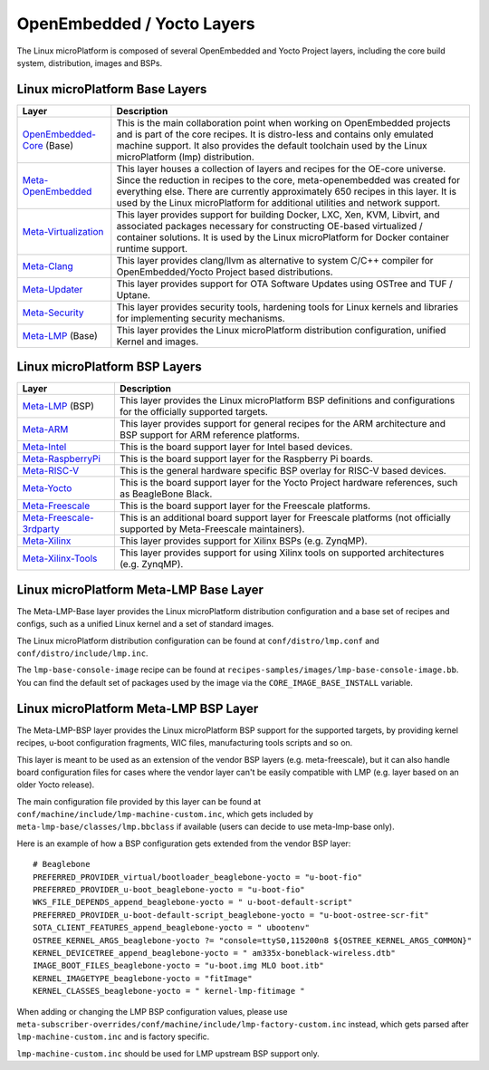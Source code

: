 .. _ref-linux-layers:

OpenEmbedded / Yocto Layers
===========================

The Linux microPlatform is composed of several OpenEmbedded and Yocto
Project layers, including the core build system, distribution, images
and BSPs.

Linux microPlatform Base Layers
-------------------------------

==================================    ============================================================
Layer                                 Description
==================================    ============================================================
`OpenEmbedded-Core`_ (Base)           This is the main collaboration point when working on
                                      OpenEmbedded projects and is part of the core recipes. It is
                                      distro-less and contains only emulated machine support.
                                      It also provides the default toolchain used by the Linux
                                      microPlatform (lmp) distribution.
`Meta-OpenEmbedded`_                  This layer houses a collection of layers and recipes for the
                                      OE-core universe. Since the reduction in recipes to the core,
                                      meta-openembedded was created for everything else. There are
                                      currently approximately 650 recipes in this layer. It is used by
                                      the Linux microPlatform for additional utilities and network
                                      support.
`Meta-Virtualization`_                This layer provides support for building Docker, LXC, Xen, KVM,
                                      Libvirt, and associated packages necessary for constructing
                                      OE-based virtualized / container solutions. It is used by the
                                      Linux microPlatform for Docker container runtime support.
`Meta-Clang`_                         This layer provides clang/llvm as alternative to system C/C++
                                      compiler for OpenEmbedded/Yocto Project based distributions.
`Meta-Updater`_                       This layer provides support for OTA Software Updates using
                                      OSTree and TUF / Uptane.
`Meta-Security`_                      This layer provides security tools, hardening tools for Linux
                                      kernels and libraries for implementing security mechanisms.
`Meta-LMP`_ (Base)                    This layer provides the Linux microPlatform distribution
                                      configuration, unified Kernel and images.
==================================    ============================================================

Linux microPlatform BSP Layers
------------------------------

==================================    ============================================================
Layer                                 Description
==================================    ============================================================
`Meta-LMP`_ (BSP)                     This layer provides the Linux microPlatform BSP definitions and
                                      configurations for the officially supported targets.
`Meta-ARM`_                           This layer provides support for general recipes for the ARM
                                      architecture and BSP support for ARM reference platforms.
`Meta-Intel`_                         This is the board support layer for Intel based devices.
`Meta-RaspberryPi`_                   This is the board support layer for the Raspberry Pi boards.
`Meta-RISC-V`_                        This is the general hardware specific BSP overlay for RISC-V
                                      based devices.
`Meta-Yocto`_                         This is the board support layer for the Yocto Project hardware
                                      references, such as BeagleBone Black.
`Meta-Freescale`_                     This is the board support layer for the Freescale platforms.
`Meta-Freescale-3rdparty`_            This is an additional board support layer for Freescale platforms
                                      (not officially supported by Meta-Freescale maintainers).
`Meta-Xilinx`_                        This layer provides support for Xilinx BSPs (e.g. ZynqMP).
`Meta-Xilinx-Tools`_                  This layer provides support for using Xilinx tools on supported
                                      architectures (e.g. ZynqMP).
==================================    ============================================================


.. _ref-linux-layers-meta-lmp:

Linux microPlatform Meta-LMP Base Layer
---------------------------------------

The Meta-LMP-Base layer provides the Linux microPlatform distribution
configuration and a base set of recipes and configs, such as a unified
Linux kernel and a set of standard images.

The Linux microPlatform distribution configuration can be found at
``conf/distro/lmp.conf`` and ``conf/distro/include/lmp.inc``.

The ``lmp-base-console-image`` recipe can be found at
``recipes-samples/images/lmp-base-console-image.bb``. You can find the
default set of packages used by the image via the
``CORE_IMAGE_BASE_INSTALL`` variable.

Linux microPlatform Meta-LMP BSP Layer
--------------------------------------

The Meta-LMP-BSP layer provides the Linux microPlatform BSP support for
the supported targets, by providing kernel recipes, u-boot configuration
fragments, WIC files, manufacturing tools scripts and so on.

This layer is meant to be used as an extension of the vendor BSP
layers (e.g. meta-freescale), but it can also handle board configuration
files for cases where the vendor layer can't be easily compatible with
LMP (e.g. layer based on an older Yocto release).

The main configuration file provided by this layer can be found at
``conf/machine/include/lmp-machine-custom.inc``, which gets included
by ``meta-lmp-base/classes/lmp.bbclass`` if available (users can decide
to use meta-lmp-base only).

Here is an example of how a BSP configuration gets extended from the
vendor BSP layer::

  # Beaglebone
  PREFERRED_PROVIDER_virtual/bootloader_beaglebone-yocto = "u-boot-fio"
  PREFERRED_PROVIDER_u-boot_beaglebone-yocto = "u-boot-fio"
  WKS_FILE_DEPENDS_append_beaglebone-yocto = " u-boot-default-script"
  PREFERRED_PROVIDER_u-boot-default-script_beaglebone-yocto = "u-boot-ostree-scr-fit"
  SOTA_CLIENT_FEATURES_append_beaglebone-yocto = " ubootenv"
  OSTREE_KERNEL_ARGS_beaglebone-yocto ?= "console=ttyS0,115200n8 ${OSTREE_KERNEL_ARGS_COMMON}"
  KERNEL_DEVICETREE_append_beaglebone-yocto = " am335x-boneblack-wireless.dtb"
  IMAGE_BOOT_FILES_beaglebone-yocto = "u-boot.img MLO boot.itb"
  KERNEL_IMAGETYPE_beaglebone-yocto = "fitImage"
  KERNEL_CLASSES_beaglebone-yocto = " kernel-lmp-fitimage "

When adding or changing the LMP BSP configuration values, please use
``meta-subscriber-overrides/conf/machine/include/lmp-factory-custom.inc``
instead, which gets parsed after ``lmp-machine-custom.inc`` and is
factory specific.

``lmp-machine-custom.inc`` should be used for LMP upstream BSP support
only.

.. _OpenEmbedded-Core:
   https://github.com/openembedded/openembedded-core
.. _Meta-OpenEmbedded:
   https://github.com/openembedded/meta-openembedded
.. _Meta-Clang:
   https://github.com/kraj/meta-clang
.. _Meta-Virtualization:
   https://git.yoctoproject.org/cgit/cgit.cgi/meta-virtualization/
.. _Meta-Updater:
   https://github.com/advancedtelematic/meta-updater
.. _Meta-Security:
   https://git.yoctoproject.org/cgit/cgit.cgi/meta-security
.. _Meta-LMP:
   https://github.com/foundriesio/meta-lmp/
.. _Meta-ARM:
   https://git.yoctoproject.org/cgit/cgit.cgi/meta-arm/
.. _Meta-Intel:
   https://git.yoctoproject.org/cgit.cgi/meta-intel/
.. _Meta-RaspberryPi:
   https://git.yoctoproject.org/cgit/cgit.cgi/meta-raspberrypi/
.. _Meta-RISC-V:
   https://github.com/riscv/meta-riscv
.. _Meta-Yocto:
   https://git.yoctoproject.org/cgit/cgit.cgi/meta-yocto/
.. _Meta-Freescale:
   https://git.yoctoproject.org/cgit/cgit.cgi/meta-freescale/
.. _Meta-Freescale-3rdparty:
   https://github.com/Freescale/meta-freescale-3rdparty
.. _Meta-Xilinx:
   https://github.com/Xilinx/meta-xilinx
.. _Meta-Xilinx-Tools:
   https://github.com/Xilinx/meta-xilinx-tools
